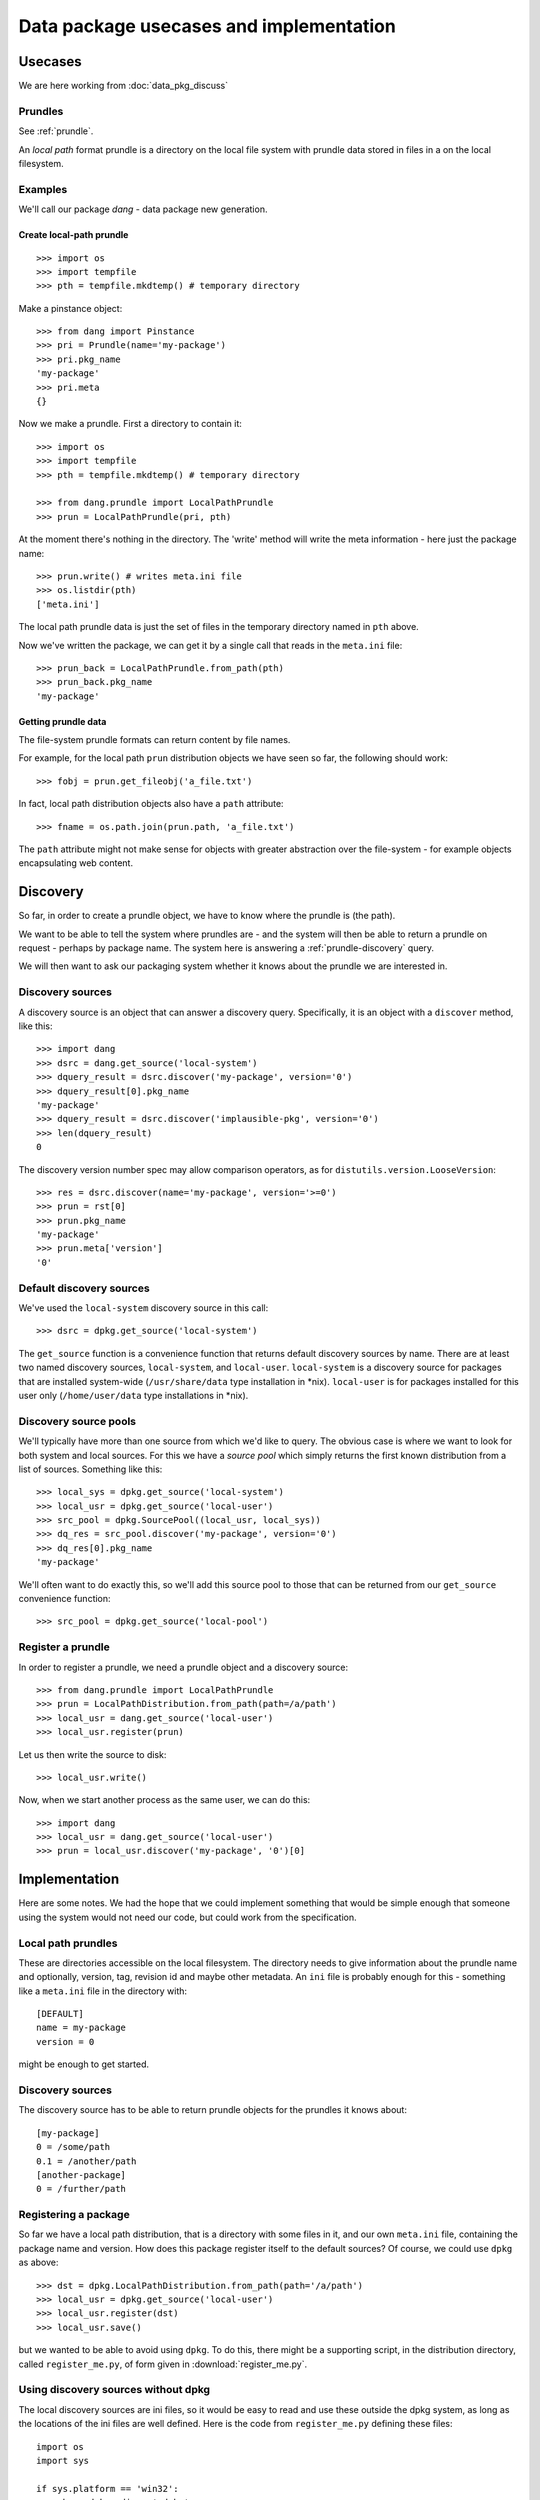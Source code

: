 .. _data-pkg-uses:

########################################
Data package usecases and implementation
########################################

********
Usecases
********

We are here working from :doc:`data_pkg_discuss`

Prundles
========

See :ref:`prundle`.

An *local path* format prundle is a directory on the local file system with prundle data stored in files in a
on the local filesystem.

Examples
========

We'll call our package `dang` - data package new generation.

Create local-path prundle
-------------------------

::

    >>> import os
    >>> import tempfile
    >>> pth = tempfile.mkdtemp() # temporary directory

Make a pinstance object::

    >>> from dang import Pinstance
    >>> pri = Prundle(name='my-package')
    >>> pri.pkg_name
    'my-package'
    >>> pri.meta
    {}

Now we make a prundle.   First a directory to contain it::

    >>> import os
    >>> import tempfile
    >>> pth = tempfile.mkdtemp() # temporary directory

    >>> from dang.prundle import LocalPathPrundle
    >>> prun = LocalPathPrundle(pri, pth)

At the moment there's nothing in the directory.  The 'write' method will write
the meta information - here just the package name::

    >>> prun.write() # writes meta.ini file
    >>> os.listdir(pth)
    ['meta.ini']

The local path prundle data is just the set of files in the temporary directory
named in ``pth`` above.

Now we've written the package, we can get it by a single call that reads in the
``meta.ini`` file::

    >>> prun_back = LocalPathPrundle.from_path(pth)
    >>> prun_back.pkg_name
    'my-package'

Getting prundle data
--------------------

The file-system prundle formats can return content by file names.

For example, for the local path ``prun`` distribution objects we have seen so
far, the following should work::

    >>> fobj = prun.get_fileobj('a_file.txt')

In fact, local path distribution objects also have a ``path`` attribute::

    >>> fname = os.path.join(prun.path, 'a_file.txt')

The ``path`` attribute might not make sense for objects with greater
abstraction over the file-system - for example objects encapsulating web
content.

*********
Discovery
*********

So far, in order to create a prundle object, we have to know where the prundle
is (the path).

We want to be able to tell the system where prundles are - and the system will
then be able to return a prundle on request - perhaps by package name.  The
system here is answering a :ref:`prundle-discovery` query.

We will then want to ask our packaging system whether it knows about the
prundle we are interested in.

Discovery sources
=================

A discovery source is an object that can answer a discovery query.
Specifically, it is an object with a ``discover`` method, like this::

    >>> import dang
    >>> dsrc = dang.get_source('local-system')
    >>> dquery_result = dsrc.discover('my-package', version='0')
    >>> dquery_result[0].pkg_name
    'my-package'
    >>> dquery_result = dsrc.discover('implausible-pkg', version='0')
    >>> len(dquery_result)
    0

The discovery version number spec may allow comparison operators, as for
``distutils.version.LooseVersion``::

    >>> res = dsrc.discover(name='my-package', version='>=0')
    >>> prun = rst[0]
    >>> prun.pkg_name
    'my-package'
    >>> prun.meta['version']
    '0'

Default discovery sources
=========================

We've used the ``local-system`` discovery source in this call::

    >>> dsrc = dpkg.get_source('local-system')

The ``get_source`` function is a convenience function that returns default
discovery sources by name.  There are at least two named discovery sources,
``local-system``, and ``local-user``.  ``local-system`` is a discovery source
for packages that are installed system-wide (``/usr/share/data`` type
installation in \*nix).  ``local-user`` is for packages installed for this user
only (``/home/user/data`` type installations in \*nix).

Discovery source pools
======================

We'll typically have more than one source from which we'd like to query.  The
obvious case is where we want to look for both system and local sources.  For
this we have a *source pool* which simply returns the first known distribution
from a list of sources.  Something like this::

    >>> local_sys = dpkg.get_source('local-system')
    >>> local_usr = dpkg.get_source('local-user')
    >>> src_pool = dpkg.SourcePool((local_usr, local_sys))
    >>> dq_res = src_pool.discover('my-package', version='0')
    >>> dq_res[0].pkg_name
    'my-package'

We'll often want to do exactly this, so we'll add this source pool to those
that can be returned from our ``get_source`` convenience function::

    >>> src_pool = dpkg.get_source('local-pool')

Register a prundle
==================

In order to register a prundle, we need a prundle object and a
discovery source::

    >>> from dang.prundle import LocalPathPrundle
    >>> prun = LocalPathDistribution.from_path(path=/a/path')
    >>> local_usr = dang.get_source('local-user')
    >>> local_usr.register(prun)

Let us then write the source to disk::

    >>> local_usr.write()

Now, when we start another process as the same user, we can do this::

    >>> import dang
    >>> local_usr = dang.get_source('local-user')
    >>> prun = local_usr.discover('my-package', '0')[0]

**************
Implementation
**************

Here are some notes.  We had the hope that we could implement something that
would be simple enough that someone using the system would not need our code,
but could work from the specification.

Local path prundles
===================

These are directories accessible on the local filesystem.  The directory needs
to give information about the prundle name and optionally, version, tag,
revision id and maybe other metadata.  An ``ini`` file is probably enough for
this - something like a ``meta.ini`` file in the directory with::

    [DEFAULT]
    name = my-package
    version = 0

might be enough to get started.

Discovery sources
=================

The discovery source has to be able to return prundle objects for the
prundles it knows about::

    [my-package]
    0 = /some/path
    0.1 = /another/path
    [another-package]
    0 = /further/path

Registering a package
=====================

So far we have a local path distribution, that is a directory with some files
in it, and our own ``meta.ini`` file, containing the package name and version.
How does this package register itself to the default sources?  Of course, we
could use ``dpkg`` as above::

    >>> dst = dpkg.LocalPathDistribution.from_path(path='/a/path')
    >>> local_usr = dpkg.get_source('local-user')
    >>> local_usr.register(dst)
    >>> local_usr.save()

but we wanted to be able to avoid using ``dpkg``.  To do this, there might be
a supporting script, in the distribution directory, called ``register_me.py``,
of form given in :download:`register_me.py`.

Using discovery sources without dpkg
====================================

The local discovery sources are ini files, so it would be easy to read and use
these outside the dpkg system, as long as the locations of the ini files are
well defined.  Here is the code from ``register_me.py`` defining these files::

    import os
    import sys

    if sys.platform == 'win32':
        _home_dpkg_sdir = '_dpkg'
        _sys_drive, _ = os.path.splitdrive(sys.prefix)
    else:
        _home_dpkg_sdir = '.dpkg'
        _sys_drive = '/'
    # Can we get the user directory?
    _home = os.path.expanduser('~')
    if _home == '~': # if not, the user ini file is undefined
        HOME_INI = None
    else:
        HOME_INI = os.path.join(_home, _home_dpkg_sdir, 'local.dsource')
    SYS_INI = os.path.join(_sys_drive, 'etc', 'dpkg', 'local.dsource')
